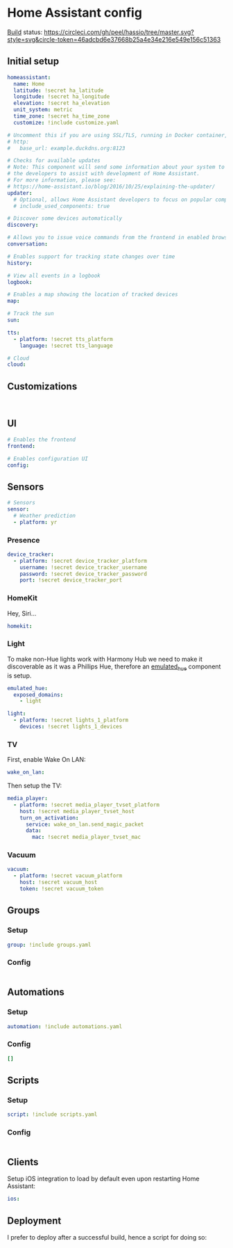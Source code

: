 * Home Assistant config
[[https://circleci.com/gh/peel/hassio][Build]] status: [[https://circleci.com/gh/peel/hassio/tree/master.svg?style=svg&circle-token=46adcbd6e37668b25a4e34e216e549e156c51363]]
** Initial setup
#+BEGIN_SRC yaml :tangle configuration.yaml
homeassistant:
  name: Home
  latitude: !secret ha_latitude
  longitude: !secret ha_longitude
  elevation: !secret ha_elevation
  unit_system: metric
  time_zone: !secret ha_time_zone
  customize: !include customize.yaml

# Uncomment this if you are using SSL/TLS, running in Docker container, etc.
# http:
#   base_url: example.duckdns.org:8123

# Checks for available updates
# Note: This component will send some information about your system to
# the developers to assist with development of Home Assistant.
# For more information, please see:
# https://home-assistant.io/blog/2016/10/25/explaining-the-updater/
updater:
  # Optional, allows Home Assistant developers to focus on popular components.
  # include_used_components: true

# Discover some devices automatically
discovery:

# Allows you to issue voice commands from the frontend in enabled browsers
conversation:

# Enables support for tracking state changes over time
history:

# View all events in a logbook
logbook:

# Enables a map showing the location of tracked devices
map:

# Track the sun
sun:

tts:
  - platform: !secret tts_platform
    language: !secret tts_language

# Cloud
cloud:

#+END_SRC
** Customizations
#+BEGIN_SRC customizations :tangle customize.yaml

#+END_SRC
** UI
#+BEGIN_SRC yaml :tangle configuration.yaml
# Enables the frontend
frontend:

# Enables configuration UI
config:
#+END_SRC
** Sensors
#+BEGIN_SRC yaml :tangle configuration.yaml
# Sensors
sensor:
  # Weather prediction
  - platform: yr
#+END_SRC
*** Presence
#+BEGIN_SRC yaml :tangle configuration.yaml
device_tracker:
  - platform: !secret device_tracker_platform
    username: !secret device_tracker_username
    password: !secret device_tracker_password
    port: !secret device_tracker_port
#+END_SRC
*** HomeKit
Hey, Siri...
#+BEGIN_SRC yaml :tangle configuration.yaml
homekit:
#+END_SRC
*** Light
To make non-Hue lights work with Harmony Hub we need to make it discoverable as it was a Phillips Hue, therefore an [[https://www.home-assistant.io/components/emulated_hue/][emulated_hue]] component is setup.
#+BEGIN_SRC yaml :tangle configuration.yaml
emulated_hue:
  exposed_domains:
    - light
#+END_SRC
#+BEGIN_SRC yaml :tangle configuration.yaml
light:
  - platform: !secret lights_1_platform
    devices: !secret lights_1_devices
#+END_SRC
*** TV
First, enable Wake On LAN:
#+BEGIN_SRC yaml :tangle configuration.yaml
wake_on_lan:

#+END_SRC
Then setup the TV:
#+BEGIN_SRC yaml :tangle configuration.yaml
media_player:
  - platform: !secret media_player_tvset_platform
    host: !secret media_player_tvset_host
    turn_on_activation:
      service: wake_on_lan.send_magic_packet
      data:
        mac: !secret media_player_tvset_mac
#+END_SRC
*** Vacuum
#+BEGIN_SRC yaml :tangle configuration.yaml
vacuum:
  - platform: !secret vacuum_platform
    host: !secret vacuum_host
    token: !secret vacuum_token
#+END_SRC
** Groups
*** Setup
#+BEGIN_SRC yaml :tangle configuration.yaml
group: !include groups.yaml
#+END_SRC
*** Config
#+BEGIN_SRC yaml :tangle groups.yaml
#+END_SRC
** Automations
*** Setup
#+BEGIN_SRC yaml :tangle configuration.yaml
automation: !include automations.yaml
#+END_SRC
*** Config
#+BEGIN_SRC yaml :tangle automations.yaml
[]
#+END_SRC
** Scripts
*** Setup
#+BEGIN_SRC yaml :tangle configuration.yaml
script: !include scripts.yaml
#+END_SRC
*** Config
#+BEGIN_SRC yaml :tangle scripts.yaml

#+END_SRC
** Clients
Setup iOS integration to load by default even upon restarting Home Assistant:
#+BEGIN_SRC yaml :tangle configuration.yaml
ios:
#+END_SRC
** Deployment
I prefer to deploy after a successful build, hence a script for doing so:
#+BEGIN_SRC shell

#+END_SRC

